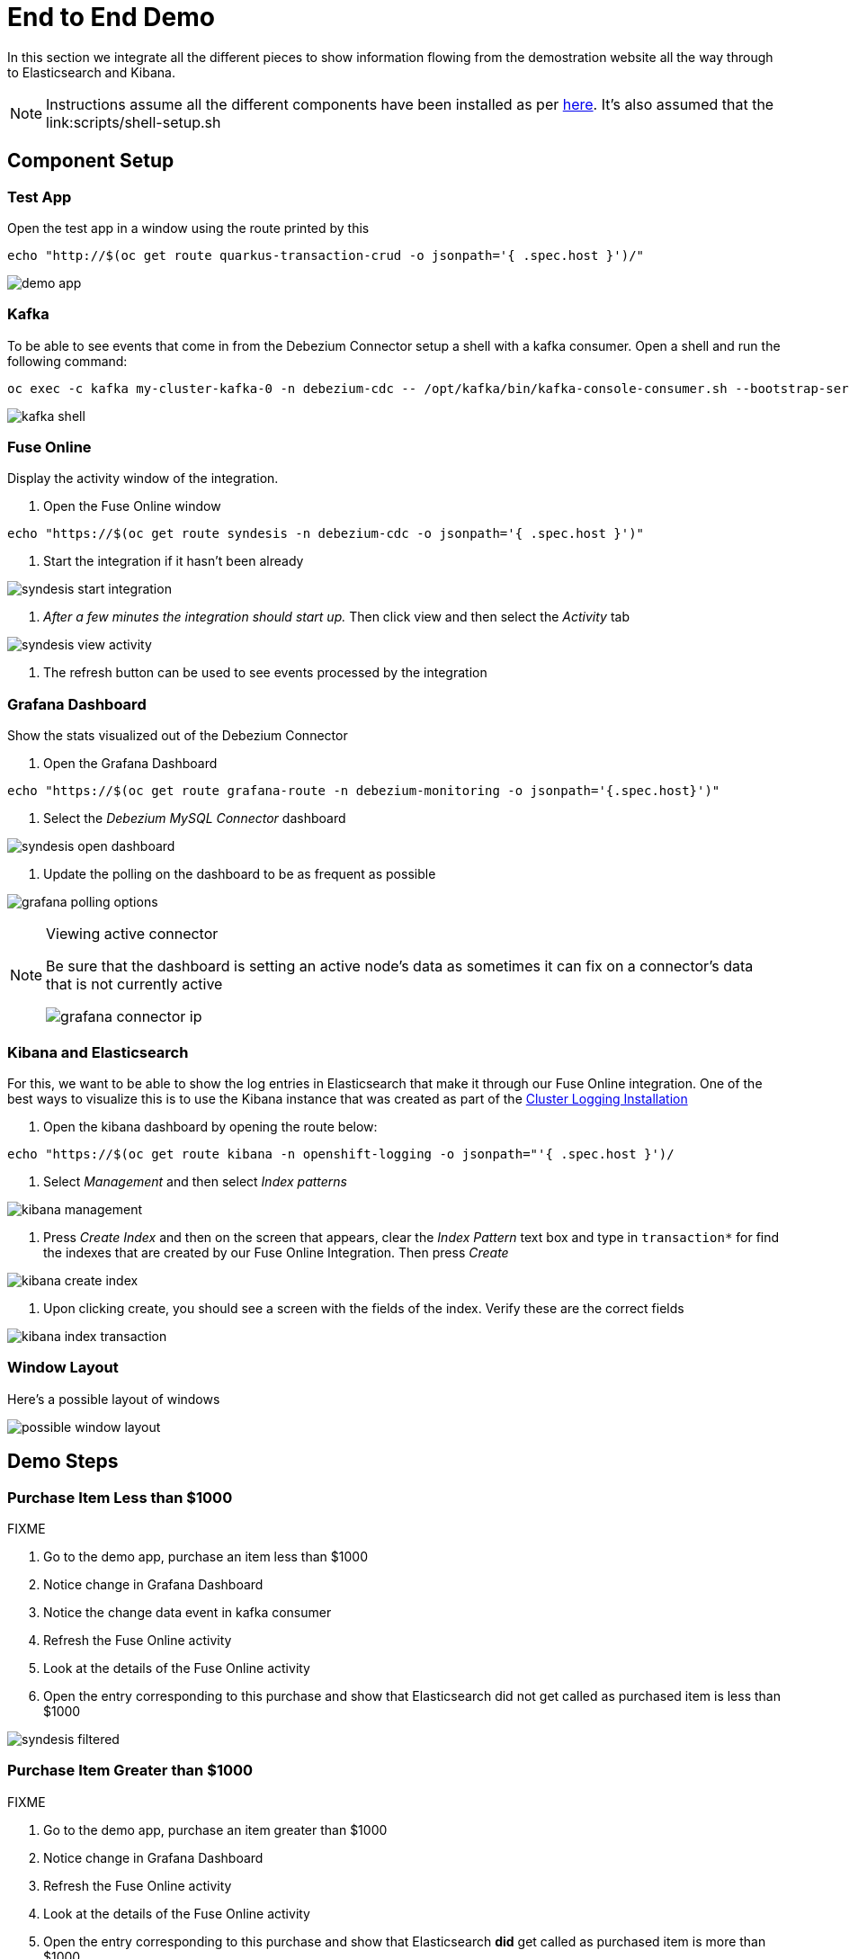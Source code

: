 = End to End Demo =

In this section we integrate all the different pieces to show information flowing from the demostration website all the way through to Elasticsearch and Kibana.

NOTE: Instructions assume all the different components have been installed as per link:../README.adoc[here].  It's also assumed that the link:scripts/shell-setup.sh

== Component Setup ==

=== Test App ===

Open the test app in a window using the route printed by this

----
echo "http://$(oc get route quarkus-transaction-crud -o jsonpath='{ .spec.host }')/"
----

image:../images/demo-app.png[]

=== Kafka ===

To be able to see events that come in from the Debezium Connector setup a shell with a kafka consumer.  Open a shell and run the following command:

----
oc exec -c kafka my-cluster-kafka-0 -n debezium-cdc -- /opt/kafka/bin/kafka-console-consumer.sh --bootstrap-server localhost:9092 --topic sampledb.sampledb.transaction
----

image:../images/kafka-shell.png[]

=== Fuse Online ===

Display the activity window of the integration.

1. Open the Fuse Online window

----
echo "https://$(oc get route syndesis -n debezium-cdc -o jsonpath='{ .spec.host }')"
----

2. Start the integration if it hasn't been already

image:../images/syndesis-start-integration.png[]

3. _After a few minutes the integration should start up._  Then click view and then select the _Activity_ tab

image:../images/syndesis-view-activity.png[]

4. The refresh button can be used to see events processed by the integration

=== Grafana Dashboard ===

Show the stats visualized out of the Debezium Connector

1. Open the Grafana Dashboard

----
echo "https://$(oc get route grafana-route -n debezium-monitoring -o jsonpath='{.spec.host}')"
----

2. Select the _Debezium MySQL Connector_ dashboard

image:../images/syndesis-open-dashboard.png[]

3. Update the polling on the dashboard to be as frequent as possible

image:../images/grafana-polling-options.png[]

[NOTE]
.Viewing active connector
====
Be sure that the dashboard is setting an active node's data as sometimes it can fix on a connector's data that is not currently active

image:../images/grafana-connector-ip.png[]
====

=== Kibana and Elasticsearch ===

For this, we want to be able to show the log entries in Elasticsearch that make it through our Fuse Online integration.  One of the best ways to visualize this is to use the Kibana instance that was created as part of the link:CustomLogging.adoc[Cluster Logging Installation]

1. Open the kibana dashboard by opening the route below:

----
echo "https://$(oc get route kibana -n openshift-logging -o jsonpath="'{ .spec.host }')/
----

2. Select _Management_ and then select _Index patterns_

image:../images/kibana-management.png[]

3. Press _Create Index_ and then on the screen that appears, clear the _Index Pattern_ text box and type in `transaction*` for find the indexes that are created by our Fuse Online Integration.  Then press _Create_

image:../images/kibana-create-index.png[]

4. Upon clicking create, you should see a screen with the fields of the index.  Verify these are the correct fields

image:../images/kibana_index_transaction.png[]



=== Window Layout ===

Here's a possible layout of windows

image:../images/possible-window-layout.png[]

== Demo Steps ==

=== Purchase Item Less than $1000 ===

[red]#FIXME#

1. Go to the demo app, purchase an item less than $1000

2. Notice change in Grafana Dashboard

2. Notice the change data event in kafka consumer

3. Refresh the Fuse Online activity

4. Look at the details of the Fuse Online activity

5. Open the entry corresponding to this purchase and show that Elasticsearch did not get called as purchased item is less than $1000

image:../images/syndesis-filtered.png[]

=== Purchase Item Greater than $1000 ===

[red]#FIXME#

1. Go to the demo app, purchase an item greater than $1000

2. Notice change in Grafana Dashboard

3. Refresh the Fuse Online activity

4. Look at the details of the Fuse Online activity

5. Open the entry corresponding to this purchase and show that Elasticsearch *did* get called as purchased item is more than $1000

image:../images/syndesis-greater-than.png[]

6. Show new entry under transaction log in Kibana

7. Show that the amount and transactionNo matches that in the kafka window